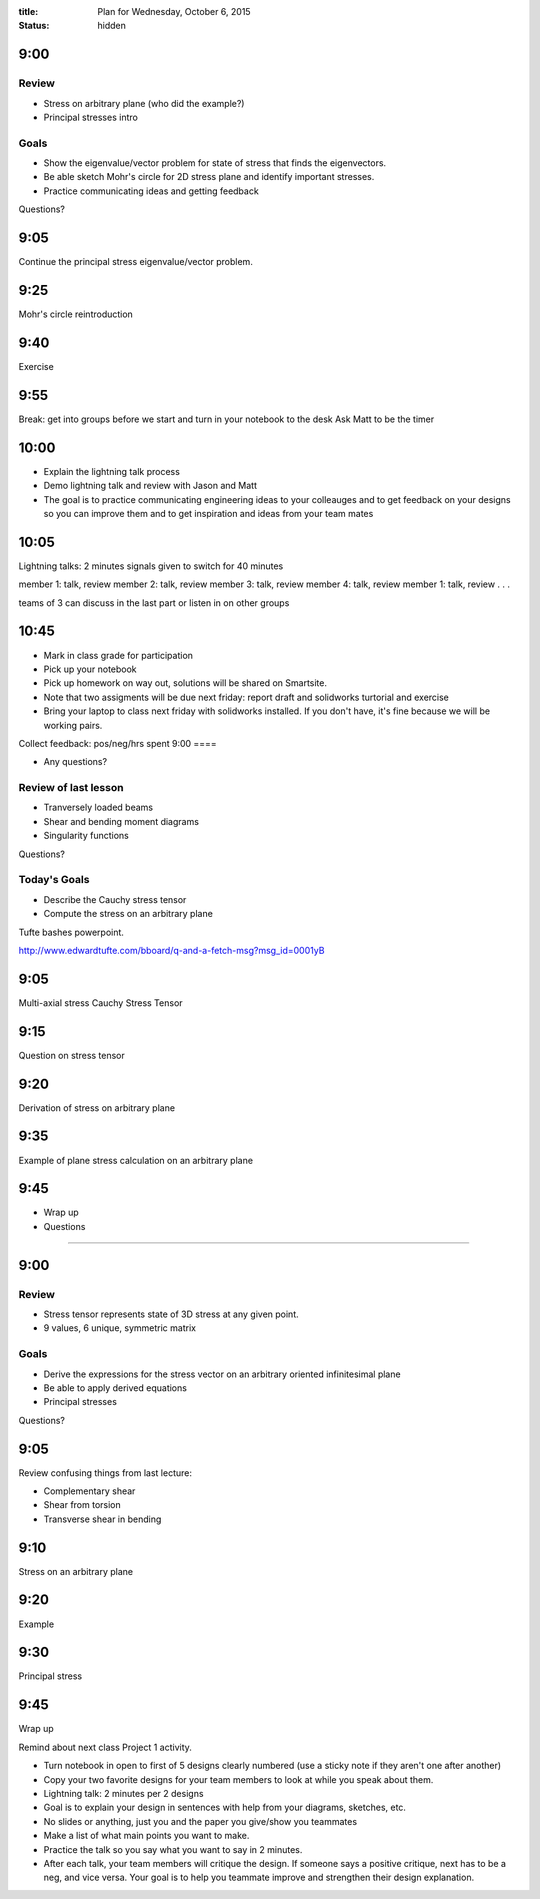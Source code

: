 :title: Plan for Wednesday, October 6, 2015
:status: hidden



9:00
====

Review
------

- Stress on arbitrary plane (who did the example?)
- Principal stresses intro

Goals
-----

- Show the eigenvalue/vector problem for state of stress that finds the
  eigenvectors.
- Be able sketch Mohr's circle for 2D stress plane and identify important
  stresses.
- Practice communicating ideas and getting feedback

Questions?

9:05
====

Continue the principal stress eigenvalue/vector problem.

9:25
====

Mohr's circle reintroduction

9:40
====

Exercise

9:55
====

Break: get into groups before we start and turn in your notebook to the desk
Ask Matt to be the timer

10:00
=====

- Explain the lightning talk process
- Demo lightning talk and review with Jason and Matt
- The goal is to practice communicating engineering ideas to your colleauges
  and to get feedback on your designs so you can improve them and to get
  inspiration and ideas from your team mates

10:05
=====

Lightning talks: 2 minutes signals given to switch
for 40 minutes

member 1: talk, review
member 2: talk, review
member 3: talk, review
member 4: talk, review
member 1: talk, review
.
.
.

teams of 3 can discuss in the last part or listen in on other groups

10:45
=====

- Mark in class grade for participation
- Pick up your notebook
- Pick up homework on way out, solutions will be shared on Smartsite.
- Note that two assigments will be due next friday: report draft and solidworks
  turtorial and exercise
- Bring your laptop to class next friday with solidworks installed. If you
  don't have, it's fine because we will be working pairs.

Collect feedback: pos/neg/hrs spent
9:00
====

- Any questions?

Review of last lesson
---------------------

- Tranversely loaded beams
- Shear and bending moment diagrams
- Singularity functions

Questions?

Today's Goals
-------------

- Describe the Cauchy stress tensor
- Compute the stress on an arbitrary plane

Tufte bashes powerpoint.

http://www.edwardtufte.com/bboard/q-and-a-fetch-msg?msg_id=0001yB

9:05
====

Multi-axial stress
Cauchy Stress Tensor

9:15
====

Question on stress tensor

9:20
====

Derivation of stress on arbitrary plane

9:35
====

Example of plane stress calculation on an arbitrary plane

9:45
====

- Wrap up
- Questions

######################################################################

9:00
====

Review
------

- Stress tensor represents state of 3D stress at any given point.
- 9 values, 6 unique, symmetric matrix

Goals
-----

- Derive the expressions for the stress vector on an arbitrary oriented
  infinitesimal plane
- Be able to apply derived equations
- Principal stresses

Questions?

9:05
====

Review confusing things from last lecture:

- Complementary shear
- Shear from torsion
- Transverse shear in bending

9:10
====

Stress on an arbitrary plane

9:20
====

Example

9:30
====

Principal stress

9:45
====

Wrap up

Remind about next class Project 1 activity.

- Turn notebook in open to first of 5 designs clearly numbered (use a sticky
  note if they aren't one after another)
- Copy your two favorite designs for your team members to look at while you
  speak about them.
- Lightning talk: 2 minutes per 2 designs
- Goal is to explain your design in sentences with help from your diagrams,
  sketches, etc.
- No slides or anything, just you and the paper you give/show you teammates
- Make a list of what main points you want to make.
- Practice the talk so you say what you want to say in 2 minutes.
- After each talk, your team members will critique the design. If someone says
  a positive critique, next has to be a neg, and vice versa. Your goal is to help
  you teammate improve and strengthen their design explanation.
